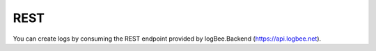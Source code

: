 REST
============================

You can create logs by consuming the REST endpoint provided by logBee.Backend (https://api.logbee.net).

.. code-block:: json
    :caption: ``POST https://api.logbee.net/request-logs``

    {
      "organizationId": "__OrganizationId__",
      "applicationId": "__ApplicationId__",
      "startedAt": "2024-04-02T07:07:53.092Z",
      "durationInMilliseconds": 41,
      "httpProperties": {
        "absoluteUri": "http://localhost/catalog/createProduct?tokenId=20420&locale=en",
        "method": "POST",
        "request": {
          "headers": {
            "Content-Type": "application/x-www-form-urlencoded"
          },
          "formData": {
            "category_id": "100",
            "product_name": "DVD player"
          }
        },
        "response": {
          "statusCode": 302,
          "headers": {
            "Location": "/catalog/products?productId=208"
          }
        }
      },
      "logs": [
        {
          "logLevel": "Information",
          "message": "Creating product 'DVD player' ..."
        },
        {
          "logLevel": "Error",
          "message": "Domain.Exceptions.CategoryNotFoundException: Product category (id=100) does not exist"
        },
        {
          "logLevel": "Warning",
          "message": "Will attach the product to the default category"
        },
        {
          "logLevel": "Information",
          "message": "Product has been saved in database. ProductId: 208"
        }
      ],
      "keywords": [
        "product:208",
        "category:100"
      ]
    }

